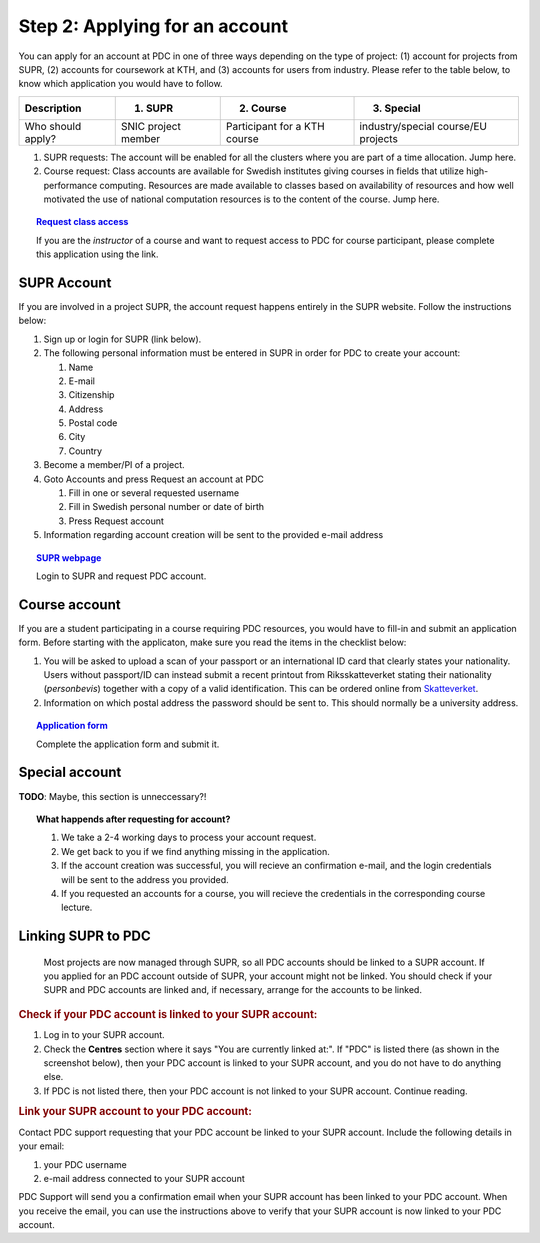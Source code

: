 .. index:: Getting an account at PDC
.. _get_account:

Step 2: Applying for an account
===============================

.. TODO: Apply for PDC account
.. TODO: hyperlink to 'time allocation' basics

.. centered::
   *It is easy to become a user at PDC, just follow these instructions.*

You can apply for an account at PDC in one of three ways depending on the type of project: (1) account for projects from SUPR, (2) accounts for coursework at KTH, and (3) accounts for users from industry. Please refer to the table below, to know which application you would have to follow.

.. table::
   :widths: auto
   :align: center

   ========================= ==================================== ==================================== ====================================
   Description               (1) SUPR                             (2) Course                           (3) Special 
   ========================= ==================================== ==================================== ====================================
   Who should apply?         SNIC project member                  Participant for a KTH course         industry/special course/EU projects
   ========================= ==================================== ==================================== ====================================

.. add more rows to the table?
   
(1) SUPR requests: The account will be enabled for all the clusters where you are part of a time allocation. Jump here.

(2) Course request: Class accounts are available for Swedish institutes giving courses in fields that utilize high-performance computing. Resources are made available to classes based on availability of resources and how well motivated the use of national computation resources is to the content of the course. Jump here.

.. topic:: `Request class access <https://www.pdc.kth.se/support/accounts/class-new/request-class-access>`_

   If you are the *instructor* of a course and want to request access to PDC for course participant, please complete this application using the link.

SUPR Account
############

If you are involved in a project SUPR, the account request happens entirely in the SUPR website. Follow the instructions below:

1. Sign up or login for SUPR (link below).
2. The following personal information must be entered in SUPR in order for PDC to create your account:
   
   1. Name
   2. E-mail
   3. Citizenship
   4. Address
   5. Postal code
   6. City
   7. Country
3. Become a member/PI of a project.
4. Goto Accounts and press Request an account at PDC
   
   1. Fill in one or several requested username
   2. Fill in Swedish personal number or date of birth
   3. Press Request account
5. Information regarding account creation will be sent to the provided e-mail address

.. topic:: `SUPR webpage <https://supr.snic.se>`_

   Login to SUPR and request PDC account.

.. _course_account:

Course account
##############

If you are a student participating in a course requiring PDC resources, you would have to fill-in and submit an application form. Before starting with the applicaton, make sure you read the items in the checklist below:

1.  You will be asked to upload a scan of your passport or an international ID card that clearly states your nationality. Users without passport/ID can instead submit a recent printout from Riksskatteverket stating their nationality (*personbevis*) together with a copy of a valid identification. This can be ordered online from `Skatteverket <www.skatteverket.se>`_.
    
2.  Information on which postal address the password should be sent to. This should normally be a university address.

.. topic:: `Application form <https://www.pdc.kth.se/support/accounts/user/acc-application/usage-rules>`_

   Complete the application form and submit it.

.. seealso:: **Nationality: Why do we bother?**

   1. If you are concerned with what we do with your nationality information or why was ask for it, please continue reading.       
   2. We at PDC do not care what nationality you have. Unfortunately, some of the computer vendors and states where these computers are manufactured do care. Therefore we have to restrict citizens of a small number of nationalities (there is a list which is updated now and then) access to whole or part of our facilities.

.. We should state what vendors ask.
.. We should state what those countries are!   
    
Special account
##################

**TODO**: Maybe, this section is unneccessary?!

.. topic:: **What happends after requesting for account?**	   
	   
   1.   We take a 2-4 working days to process your account request.
   2.   We get back to you if we find anything missing in the application.
   3.   If the account creation was successful, you will recieve an confirmation e-mail, and the login credentials will be sent to the address you provided.
   4.   If you requested an accounts for a course, you will recieve the credentials in the corresponding course lecture.

.. _link_supr_pdc:
   
Linking SUPR to PDC
###################
   Most projects are now managed through SUPR, so all PDC accounts should be linked to a SUPR account. If you applied for an PDC account outside of SUPR, your account might not be linked. You should check if your SUPR and PDC accounts are linked and, if necessary, arrange for the accounts to be linked.

.. rubric:: Check if your PDC account is linked to your SUPR account:

1.    Log in to your SUPR account.
2.    Check the **Centres** section where it says "You are currently linked at:". If "PDC" is listed there (as shown in the screenshot below), then your PDC account is linked to your SUPR account, and you do not have to do anything else.
3.    If PDC is not listed there, then your PDC account is not linked to your SUPR account. Continue reading.

.. rubric:: Link your SUPR account to your PDC account:

Contact PDC support requesting that your PDC account be linked to your SUPR account. Include the following details in your email:

1.    your PDC username
2.    e-mail address connected to your SUPR account

PDC Support will send you a confirmation email when your SUPR account has been linked to your PDC account. When you receive the email, you can use the instructions above to verify that your SUPR account is now linked to your PDC account.


